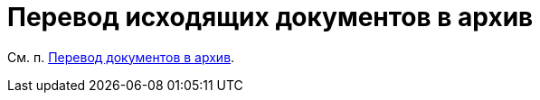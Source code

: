= Перевод исходящих документов в архив

См. п. xref:task_Doc_Archive_General.adoc[Перевод документов в архив].

